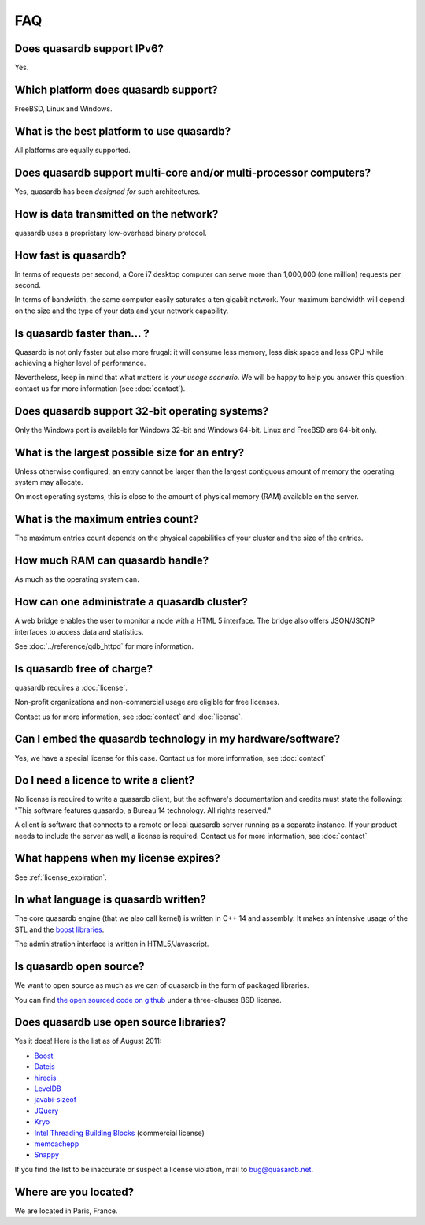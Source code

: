 FAQ
***

Does quasardb support IPv6?
============================

Yes.

Which platform does quasardb support?
=====================================

FreeBSD, Linux and Windows.

What is the best platform to use quasardb?
==========================================

All platforms are equally supported.

Does quasardb support multi-core and/or multi-processor computers?
==================================================================

Yes, quasardb has been *designed for* such architectures.

How is data transmitted on the network?
=======================================

quasardb uses a proprietary low-overhead binary protocol.

How fast is quasardb?
=====================

In terms of requests per second, a Core i7 desktop computer can serve more than 1,000,000 (one million) requests per second.

In terms of bandwidth, the same computer easily saturates a ten gigabit network. Your maximum bandwidth will depend on the size and the type of your data and your network capability.

Is quasardb faster than... ?
============================

Quasardb is not only faster but also more frugal: it will consume less memory, less disk space and less CPU while achieving a higher level of performance.

Nevertheless, keep in mind that what matters is *your usage scenario*. We will be happy to help you answer this question: contact us for more information (see :doc:`contact`).

Does quasardb support 32-bit operating systems?
===============================================

Only the Windows port is available for Windows 32-bit and Windows 64-bit. Linux and FreeBSD are 64-bit only.

What is the largest possible size for an entry?
===============================================

Unless otherwise configured, an entry cannot be larger than the largest contiguous amount of memory the operating system may allocate.

On most operating systems, this is close to the amount of physical memory (RAM) available on the server.

What is the maximum entries count?
==================================

The maximum entries count depends on the physical capabilities of your cluster and the size of the entries.

How much RAM can quasardb handle?
=================================

As much as the operating system can.

How can one administrate a quasardb cluster?
============================================

A web bridge enables the user to monitor a node with a HTML 5 interface. The bridge also offers JSON/JSONP interfaces to access data and statistics.

See :doc:`../reference/qdb_httpd` for more information.

Is quasardb free of charge?
===========================

quasardb requires a :doc:`license`.

Non-profit organizations and non-commercial usage are eligible for free licenses.

Contact us for more information, see :doc:`contact` and :doc:`license`.

Can I embed the quasardb technology in my hardware/software?
============================================================

Yes, we have a special license for this case. Contact us for more information, see :doc:`contact`

Do I need a licence to write a client?
======================================

No license is required to write a quasardb client, but the software's documentation and credits must state the following: "This software features quasardb, a Bureau 14 technology. All rights reserved."

A client is software that connects to a remote or local quasardb server running as a separate instance. If your product needs to include the server as well, a license is required. Contact us for more information, see :doc:`contact`

What happens when my license expires?
=====================================

See :ref:`license_expiration`.

In what language is quasardb written?
=====================================

The core quasardb engine (that we also call kernel) is written in C++ 14 and assembly. It makes an intensive usage of the STL and the `boost libraries <http://www.boost.org/>`_.

The administration interface is written in HTML5/Javascript.

Is quasardb open source?
========================

We want to open source as much as we can of quasardb in the form of packaged libraries.

You can find `the open sourced code on github <https://github.com/bureau14/open_lib>`_ under a three-clauses BSD license.

Does quasardb use open source libraries?
========================================

Yes it does! Here is the list as of August 2011:

* `Boost <http://www.boost.org/>`_
* `Datejs <http://code.google.com/p/datejs/>`_
* `hiredis <https://github.com/antirez/hiredis>`_
* `LevelDB <http://code.google.com/p/leveldb/>`_
* `javabi-sizeof <http://code.google.com/p/javabi-sizeof/>`_
* `JQuery <http://jquery.com/>`_
* `Kryo <http://code.google.com/p/kryo/>`_
* `Intel Threading Building Blocks <http://threadingbuildingblocks.org/>`_ (commercial license)
* `memcachepp <https://github.com/mikhailberis/memcachepp>`_
* `Snappy <http://code.google.com/p/snappy/>`_

If you find the list to be inaccurate or suspect a license violation, mail to `bug@quasardb.net <bug@quasardb.net>`_.

Where are you located?
======================

We are located in Paris, France. 
